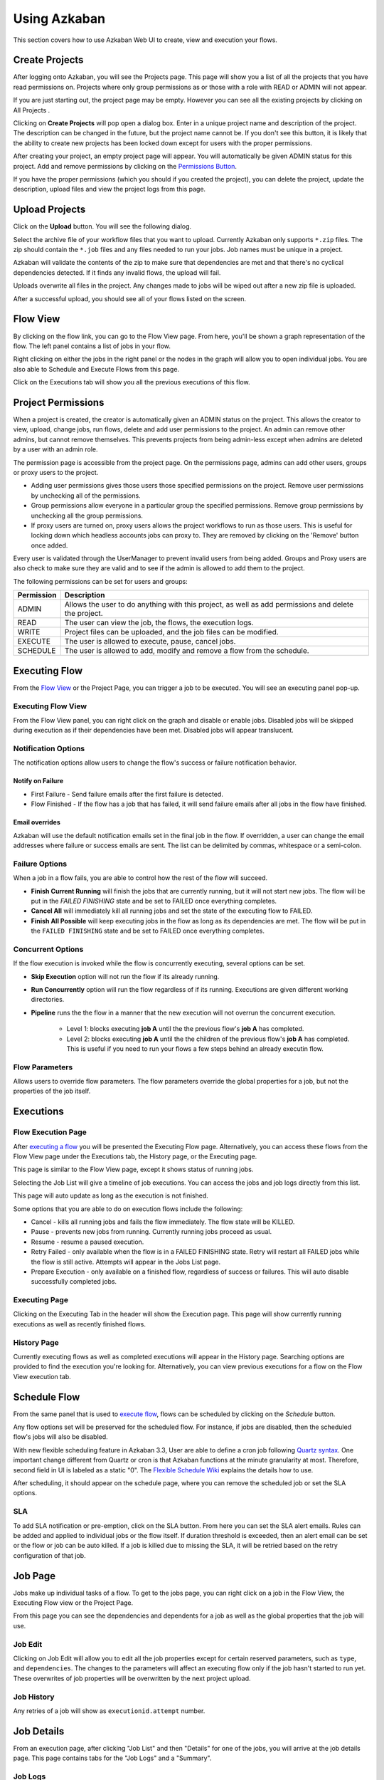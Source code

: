 .. _UsingAzkaban:

Using Azkaban
=============

This section covers how to use Azkaban Web UI to create, view and
execution your flows.




Create Projects
---------------

After logging onto Azkaban, you will see the Projects page. This page
will show you a list of all the projects that you have read
permissions on. Projects where only group permissions as or those with
a role with READ or ADMIN will not appear.

.. image:: figures/emptyprojectpage.png

If you are just starting out, the project page may be empty. However
you can see all the existing projects by clicking on All Projects .

Clicking on **Create Projects** will pop open a dialog box. Enter in a
unique project name and description of the project. The description
can be changed in the future, but the project name cannot be. If you
don't see this button, it is likely that the ability to create new
projects has been locked down except for users with the proper
permissions.

.. image:: figures/createproject.png

After creating your project, an empty project page will appear. You
will automatically be given ADMIN status for this project. Add and
remove permissions by clicking on the `Permissions Button <#project-permissions>`_.


.. image:: figures/newprojectpage.png

If you have the proper permissions (which you should if you created
the project), you can delete the project, update the description,
upload files and view the project logs from this page.





Upload Projects
---------------

Click on the **Upload** button. You will see the following dialog.

.. image:: figures/uploadprojects.png

Select the archive file of your workflow files that you want to
upload. Currently Azkaban only supports ``*.zip`` files. The zip should
contain the ``*.job`` files and any files needed to run your jobs. Job
names must be unique in a project.

Azkaban will validate the contents of the zip to make sure that
dependencies are met and that there's no cyclical dependencies
detected. If it finds any invalid flows, the upload will fail.

Uploads overwrite all files in the project. Any changes made to jobs
will be wiped out after a new zip file is uploaded.

After a successful upload, you should see all of your flows listed on
the screen.






Flow View
---------

By clicking on the flow link, you can go to the Flow View page. From
here, you'll be shown a graph representation of the flow. The left
panel contains a list of jobs in your flow.

Right clicking on either the jobs in the right panel or the nodes in
the graph will allow you to open individual jobs. You are also able to
Schedule and Execute Flows from this page.

.. image:: figures/flowview.png

Click on the Executions tab will show you all the previous executions
of this flow.

.. image:: figures/flowviewexecutions.png





Project Permissions
-------------------

When a project is created, the creator is automatically given an ADMIN
status on the project. This allows the creator to view, upload, change
jobs, run flows, delete and add user permissions to the project. An
admin can remove other admins, but cannot remove themselves. This
prevents projects from being admin-less except when admins are deleted
by a user with an admin role.

The permission page is accessible from the project page. On the
permissions page, admins can add other users, groups or proxy users to
the project.

.. image:: figures/permission.png

+ Adding user permissions gives those users those specified
  permissions on the project. Remove user permissions by unchecking all
  of the permissions.
+ Group permissions allow everyone in a particular group the specified
  permissions. Remove group permissions by unchecking all the group
  permissions.
+ If proxy users are turned on, proxy users allows the project
  workflows to run as those users. This is useful for locking down which
  headless accounts jobs can proxy to. They are removed by clicking on
  the 'Remove' button once added.


Every user is validated through the UserManager to prevent invalid
users from being added. Groups and Proxy users are also check to make
sure they are valid and to see if the admin is allowed to add them to
the project.

The following permissions can be set for users and groups:



+------------+-------------------------------------------------------------+
| Permission | Description                                                 |
+============+=============================================================+
| ADMIN      | Allows the user to do anything with this project, as well   |
|            | as add permissions and delete the project.                  |
+------------+-------------------------------------------------------------+
| READ       | The user can view the job, the flows, the execution logs.   |
|            |                                                             |
+------------+-------------------------------------------------------------+
| WRITE      | Project files can be uploaded, and the job files can        |
|            | be modified.                                                |
+------------+-------------------------------------------------------------+
| EXECUTE    | The user is allowed to execute, pause, cancel jobs.         |
|            |                                                             |
+------------+-------------------------------------------------------------+
| SCHEDULE   | The user is allowed to add, modify and remove a flow from   |
|            | the schedule.                                               |
+------------+-------------------------------------------------------------+


Executing Flow
--------------

From the `Flow View <#flow-view>`_ or the Project Page, you can trigger a job to be
executed. You will see an executing panel pop-up.


Executing Flow View
~~~~~~~~~~~~~~~~~~~
From the Flow View panel, you can right click on the graph and disable
or enable jobs. Disabled jobs will be skipped during execution as if
their dependencies have been met. Disabled jobs will appear
translucent. 

.. image:: figures/executeflowpanel.png


Notification Options
~~~~~~~~~~~~~~~~~~~~

The notification options allow users to change the flow's success or
failure notification behavior.



Notify on Failure
````````````````


+ First Failure - Send failure emails after the first failure is
  detected.
+ Flow Finished - If the flow has a job that has failed, it will send
  failure emails after all jobs in the flow have finished.




Email overrides
````````````````

Azkaban will use the default notification emails set in the final job
in the flow. If overridden, a user can change the email addresses
where failure or success emails are sent. The list can be delimited by
commas, whitespace or a semi-colon.

.. image:: figures/executeflownotify.png


Failure Options
~~~~~~~~~~~~~~~

When a job in a flow fails, you are able to control how the rest of
the flow will succeed.


+ **Finish Current Running** will finish the jobs that are currently
  running, but it will not start new jobs. The flow will be put in the
  `FAILED FINISHING` state and be set to FAILED once everything
  completes.
+ **Cancel All** will immediately kill all running jobs and set the state
  of the executing flow to FAILED.
+ **Finish All Possible** will keep executing jobs in the flow as long as
  its dependencies are met. The flow will be put in the ``FAILED
  FINISHING`` state and be set to FAILED once everything completes.

.. image:: figures/executeflowfailure.png


Concurrent Options
~~~~~~~~~~~~~~~~~~

If the flow execution is invoked while the flow is concurrently
executing, several options can be set.


+ **Skip Execution** option will not run the flow if its already running.
+ **Run Concurrently** option will run the flow regardless of if its
  running. Executions are given different working directories.
+ **Pipeline** runs the the flow in a manner that the new execution will
  not overrun the concurrent execution.

    + Level 1: blocks executing **job A** until the the previous flow's **job A**
      has completed.
    + Level 2: blocks executing **job A** until the the children of the
      previous flow's **job A** has completed. This is useful if you need to run
      your flows a few steps behind an already executin flow.


.. image:: figures/executeflowconcurrent.png

Flow Parameters
~~~~~~~~~~~~~~~

Allows users to override flow parameters. The flow parameters override
the global properties for a job, but not the properties of the job
itself.

.. image:: figures/executeflowparameters.png





Executions
----------



Flow Execution Page
~~~~~~~~~~~~~~~~~~~


After `executing a flow <#executing-flow>`_ you will be presented the Executing Flow page.
Alternatively, you can access these flows from the Flow View page
under the Executions tab, the History page, or the Executing page.

This page is similar to the Flow View page, except it shows status of
running jobs.

.. image:: figures/executingflowpage.png

Selecting the Job List will give a timeline of job executions. You can
access the jobs and job logs directly from this list.

.. image:: figures/executingflowpagejobslist.png

This page will auto update as long as the execution is not finished.

Some options that you are able to do on execution flows include the
following:


+ Cancel - kills all running jobs and fails the flow immediately. The
  flow state will be KILLED.
+ Pause - prevents new jobs from running. Currently running jobs
  proceed as usual.
+ Resume - resume a paused execution.
+ Retry Failed - only available when the flow is in a FAILED FINISHING
  state. Retry will restart all FAILED jobs while the flow is still
  active. Attempts will appear in the Jobs List page.
+ Prepare Execution - only available on a finished flow, regardless of
  success or failures. This will auto disable successfully completed
  jobs.




Executing Page
~~~~~~~~~~~~~~

Clicking on the Executing Tab in the header will show the Execution
page. This page will show currently running executions as well as
recently finished flows.

.. image:: figures/executingflowspage.png


History Page
~~~~~~~~~~~~

Currently executing flows as well as completed executions will appear
in the History page. Searching options are provided to find the
execution you're looking for. Alternatively, you can view previous
executions for a flow on the Flow View execution tab.

.. image:: figures/historypage.png





Schedule Flow
-------------

From the same panel that is used to `execute flow <#executing-flow>`_, flows can be
scheduled by clicking on the *Schedule* button.

.. image:: figures/flexible-scheduling.png

Any flow options set will be preserved for the scheduled flow. For
instance, if jobs are disabled, then the scheduled flow's jobs will
also be disabled.

With new flexible scheduling feature in Azkaban 3.3, User are able to
define a cron job following `Quartz syntax <http://www.quartz-scheduler.org/documentation/quartz-2.x/tutorials/crontrigger.html>`_. One important change
different from Quartz or cron is that Azkaban functions at the minute
granularity at most. Therefore, second field in UI is labeled as a
static "0". The `Flexible Schedule Wiki <https://github.com/azkaban/azkaban/wiki/New-Azkaban-Schedule-Introduction>`_ explains the details how to
use.

After scheduling, it should appear on the schedule page, where you can
remove the scheduled job or set the SLA options.

.. image:: figures/schedulepage.png


SLA
~~~

To add SLA notification or pre-emption, click on the SLA button. From
here you can set the SLA alert emails. Rules can be added and applied
to individual jobs or the flow itself. If duration threshold is
exceeded, then an alert email can be set or the flow or job can be
auto killed. If a job is killed due to missing the SLA, it will be
retried based on the retry configuration of that job.

.. image:: figures/slapanel.png





Job Page
--------

Jobs make up individual tasks of a flow. To get to the jobs page, you
can right click on a job in the Flow View, the Executing Flow view or
the Project Page.

.. image:: figures/jobpage.png

From this page you can see the dependencies and dependents for a job
as well as the global properties that the job will use.



Job Edit
~~~~~~~~

Clicking on Job Edit will allow you to edit all the job properties
except for certain reserved parameters, such as ``type``, and
``dependencies``. The changes to the parameters will affect an executing
flow only if the job hasn't started to run yet. These overwrites of
job properties will be overwritten by the next project upload.

.. image:: figures/jobedit.png


Job History
~~~~~~~~~~~


Any retries of a job will show as ``executionid.attempt`` number.

.. image:: figures/jobhistorypage.png




Job Details
-----------

From an execution page, after clicking "Job List" and then "Details"
for one of the jobs, you will arrive at the job details page. This
page contains tabs for the "Job Logs" and a "Summary".



Job Logs
~~~~~~~~

The job logs are stored in the database. They contain all the stdout
and stderr output of the job.

.. image:: figures/joblogs.png


Job Summary
~~~~~~~~~~~
The Job Summary tab contains a summary of the information in the job
logs. This includes:

+ **Job Type** - the jobtype of the job
+ **Command Summary** - the command that launched the job process, with
  fields such as the classpath and memory settings shown separately as
  well
+ **Pig/Hive Job Summary** - custom stats specific to Pig and Hive jobs
+ **Map Reduce Jobs** - a list of job ids of Map-Reduce jobs that were
  launched, linked to their job tracker pages

.. image:: figures/jobsummary.png
